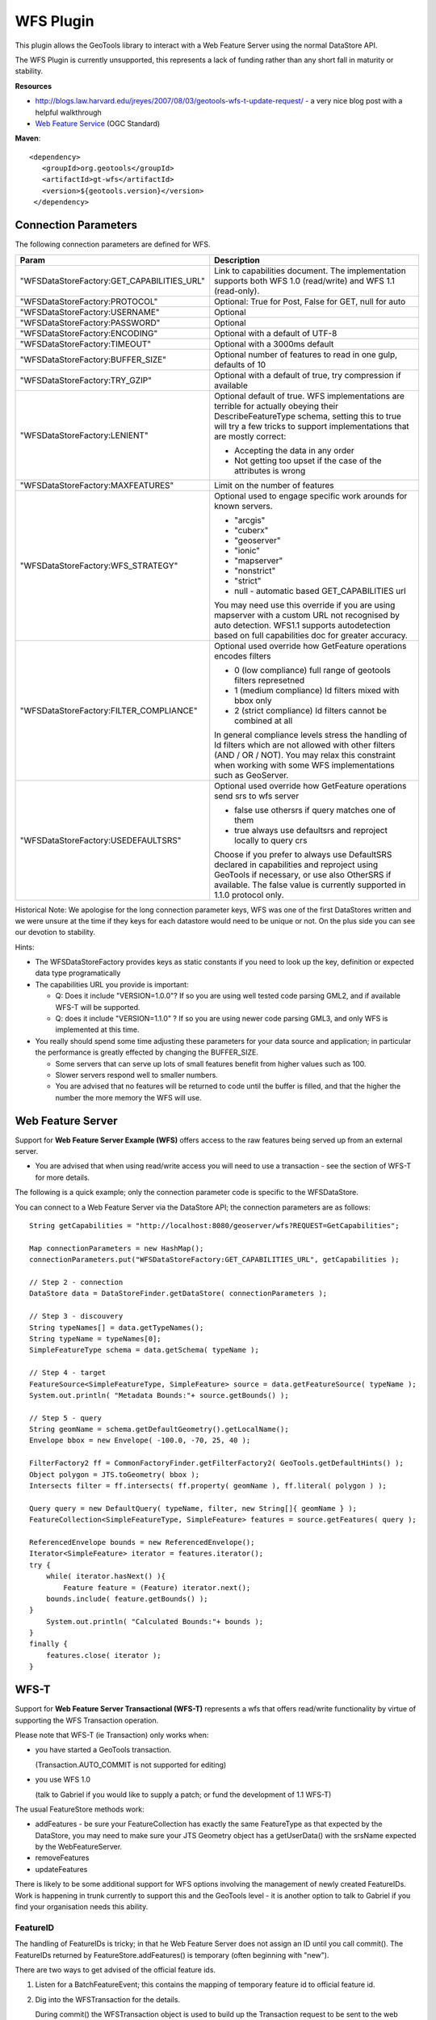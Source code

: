 WFS Plugin
----------

This plugin allows the GeoTools library to interact with a Web Feature Server using the normal DataStore API.

The WFS Plugin is currently unsupported, this represents a lack of funding rather than any short fall in maturity or stability.

**Resources**

* http://blogs.law.harvard.edu/jreyes/2007/08/03/geotools-wfs-t-update-request/ - a very nice blog post with a helpful walkthrough
* `Web Feature Service <http://www.opengeospatial.org/standards/wfs>`_ (OGC Standard)

**Maven**::
   
   <dependency>
      <groupId>org.geotools</groupId>
      <artifactId>gt-wfs</artifactId>
      <version>${geotools.version}</version>
    </dependency>
    
Connection Parameters
^^^^^^^^^^^^^^^^^^^^^

The following connection parameters are defined for WFS.

+--------------------------------------------+------------------------------------------------------------------+
| Param                                      | Description                                                      |
+============================================+==================================================================+
| "WFSDataStoreFactory:GET_CAPABILITIES_URL" | Link to capabilities document.                                   |
|                                            | The implementation supports both WFS 1.0 (read/write) and        |
|                                            | WFS 1.1 (read-only).                                             |
+--------------------------------------------+------------------------------------------------------------------+
| "WFSDataStoreFactory:PROTOCOL"             | Optional: True for Post, False for GET, null for auto            |
+--------------------------------------------+------------------------------------------------------------------+
| "WFSDataStoreFactory:USERNAME"             | Optional                                                         |
+--------------------------------------------+------------------------------------------------------------------+
| "WFSDataStoreFactory:PASSWORD"             | Optional                                                         |
+--------------------------------------------+------------------------------------------------------------------+
| "WFSDataStoreFactory:ENCODING"             | Optional with a default of UTF-8                                 |
+--------------------------------------------+------------------------------------------------------------------+
| "WFSDataStoreFactory:TIMEOUT"              | Optional with a 3000ms default                                   |
+--------------------------------------------+------------------------------------------------------------------+
| "WFSDataStoreFactory:BUFFER_SIZE"          | Optional number of features to read in one gulp, defaults of 10  |
+--------------------------------------------+------------------------------------------------------------------+
| "WFSDataStoreFactory:TRY_GZIP"             | Optional with a default of true, try compression if available    |
+--------------------------------------------+------------------------------------------------------------------+
| "WFSDataStoreFactory:LENIENT"              | Optional default of true.                                        |
|                                            | WFS implementations are terrible for actually obeying their      |
|                                            | DescribeFeatureType schema, setting this to true will try a few  |
|                                            | tricks to support implementations that are mostly correct:       |
|                                            |                                                                  |
|                                            | * Accepting the data in any order                                |
|                                            | * Not getting too upset if the case of the attributes is wrong   |
+--------------------------------------------+------------------------------------------------------------------+
| "WFSDataStoreFactory:MAXFEATURES"          | Limit on the number of features                                  |
+--------------------------------------------+------------------------------------------------------------------+
| "WFSDataStoreFactory:WFS_STRATEGY"         | Optional used to engage specific work arounds for known servers. |
|                                            |                                                                  |
|                                            | * "arcgis"                                                       |
|                                            | * "cuberx"                                                       |
|                                            | * "geoserver"                                                    |
|                                            | * "ionic"                                                        |
|                                            | * "mapserver"                                                    |
|                                            | * "nonstrict"                                                    |
|                                            | * "strict"                                                       |
|                                            | * null - automatic based GET_CAPABILITIES url                    |
|                                            |                                                                  |
|                                            | You may need use this override if you are using mapserver        |
|                                            | with a custom URL not recognised by auto detection.              |
|                                            | WFS1.1 supports autodetection based on full capabilities doc for |
|                                            | greater accuracy.                                                |
+--------------------------------------------+------------------------------------------------------------------+
| "WFSDataStoreFactory:FILTER_COMPLIANCE"    | Optional used override how GetFeature operations encodes filters |
|                                            |                                                                  |
|                                            | * 0 (low compliance) full range of geotools filters represetned  |
|                                            | * 1 (medium compliance) Id filters mixed with bbox only          |
|                                            | * 2 (strict compliance) Id filters cannot be combined at all     |
|                                            |                                                                  |
|                                            | In general compliance levels stress the handling of Id filters   |
|                                            | which are not allowed with other filters (AND / OR / NOT).       |
|                                            | You may relax this constraint when working with some WFS         |
|                                            | implementations such as GeoServer.                               |
+--------------------------------------------+------------------------------------------------------------------+
| "WFSDataStoreFactory:USEDEFAULTSRS"        | Optional used override how GetFeature operations send srs to wfs |
|                                            | server                                                           |
|                                            |                                                                  |
|                                            | * false use othersrs if query matches one of them                |
|                                            | * true always use defaultsrs and reproject locally to query crs  |
|                                            |                                                                  |
|                                            | Choose if you prefer to always use DefaultSRS declared in        |
|                                            | capabilities and reproject using GeoTools if necessary, or       |
|                                            | use also OtherSRS if available.                                  |
|                                            | The false value is currently supported in 1.1.0 protocol only.   |
+--------------------------------------------+------------------------------------------------------------------+

Historical Note: We apologise for the long connection parameter keys, WFS was one of the first DataStores written and we were unsure at the
time if they keys for each datastore would need to be unique or not. On the plus side you can see our devotion to stability.

Hints:

* The WFSDataStoreFactory provides keys as static constants if you need to look up the key,
  definition or expected data type programatically
* The capabilities URL you provide is important:
  
  * Q: Does it include "VERSION=1.0.0"?
    If so you are using well tested code parsing GML2, and if available WFS-T will be supported.
  * Q: does it include "VERSION=1.1.0" ? If so you are using newer code parsing GML3, and only WFS is implemented at this time.

* You really should spend some time adjusting these parameters for your data source and application;
  in particular the performance is greatly effected by changing the BUFFER_SIZE.
  
  * Some servers that can serve up lots of small features benefit from higher values such as 100.
  * Slower servers respond well to smaller numbers.
  * You are advised that no features will be returned to code until the buffer is filled, and that the higher the number the more memory the WFS will use.

Web Feature Server
^^^^^^^^^^^^^^^^^^

Support for **Web Feature Server Example (WFS)** offers access to the raw features being served up from an external server.

* You are advised that when using read/write access you will need to use a transaction - see the section of WFS-T for more details.

The following is a quick example; only the connection parameter code is specific to the WFSDataStore.

You can connect to a Web Feature Server via the DataStore API; the connection parameters are as follows::

  String getCapabilities = "http://localhost:8080/geoserver/wfs?REQUEST=GetCapabilities";
  
  Map connectionParameters = new HashMap();
  connectionParameters.put("WFSDataStoreFactory:GET_CAPABILITIES_URL", getCapabilities );
  
  // Step 2 - connection
  DataStore data = DataStoreFinder.getDataStore( connectionParameters );
  
  // Step 3 - discouvery
  String typeNames[] = data.getTypeNames();
  String typeName = typeNames[0];
  SimpleFeatureType schema = data.getSchema( typeName );
  
  // Step 4 - target
  FeatureSource<SimpleFeatureType, SimpleFeature> source = data.getFeatureSource( typeName );
  System.out.println( "Metadata Bounds:"+ source.getBounds() );
  
  // Step 5 - query
  String geomName = schema.getDefaultGeometry().getLocalName();
  Envelope bbox = new Envelope( -100.0, -70, 25, 40 );
  
  FilterFactory2 ff = CommonFactoryFinder.getFilterFactory2( GeoTools.getDefaultHints() );
  Object polygon = JTS.toGeometry( bbox );
  Intersects filter = ff.intersects( ff.property( geomName ), ff.literal( polygon ) );
  
  Query query = new DefaultQuery( typeName, filter, new String[]{ geomName } );
  FeatureCollection<SimpleFeatureType, SimpleFeature> features = source.getFeatures( query );
  
  ReferencedEnvelope bounds = new ReferencedEnvelope();
  Iterator<SimpleFeature> iterator = features.iterator();
  try {
      while( iterator.hasNext() ){
          Feature feature = (Feature) iterator.next();
      bounds.include( feature.getBounds() );
  }
      System.out.println( "Calculated Bounds:"+ bounds );
  }
  finally {
      features.close( iterator );
  }

WFS-T
^^^^^

Support for **Web Feature Server Transactional (WFS-T)** represents a wfs that offers read/write
functionality by virtue of supporting the WFS Transaction operation.

Please note that WFS-T (ie Transaction) only works when:

* you have started a GeoTools transaction.

  (Transaction.AUTO_COMMIT is not supported for editing)
* you use WFS 1.0
  
  (talk to Gabriel if you would like to supply a patch; or fund the development of 1.1 WFS-T)

The usual FeatureStore methods work:

* addFeatures - be sure your FeatureCollection has exactly the same FeatureType as that expected
  by the DataStore, you may need to make sure your JTS Geometry object has a getUserData() with
  the srsName expected by the WebFeatureServer.
* removeFeatures
* updateFeatures

There is likely to be some additional support for WFS options involving the management of newly
created FeatureIDs. Work is happening in trunk currently to support this and the GeoTools level -
it is another option to talk to Gabriel if you find your organisation needs this ability.

FeatureID
'''''''''

The handling of FeatureIDs is tricky; in that he Web Feature Server does not assign an ID until you
call commit().  The FeatureIDs returned by FeatureStore.addFeatures() is temporary (often beginning
with "new").


There are two ways to get advised of the official feature ids.

1. Listen for a BatchFeatureEvent; this contains the mapping of temporary feature id to official
   feature id.

2. Dig into the WFSTransaction for the details.
   
   During commit() the WFSTransaction object is used to build up the Transaction request to be
   sent to the web feature server. When the TransactionResponse comes back, it is parsed, and
   some of the results (such as new feature ids) saved in the WFSTransaction where you can
   get at them.
   
   Example acccessing WFSTransaction::
   
        Transaction transaction = new transaction("insert");
        try {
             SimpleFeatureStore featureStore =
                   (SimpleFeatureStore) wfs.getFeatureSource( typeName );

             featureStore.setTransaction( transaction );
             featureStore.addFeatures( DataUtilities.collection( feature ) );
             transaction.commit();
             
             // get the final feature id
             WFSTransactionState state = (WFSTransactionState) transaction.getState(wfs);
        
             // In this example there is only one fid. Get it.
             String[] fids = state.getFids( typeName );
             String result = fids[0];
        }
        finally {
             transaction.close();
        }